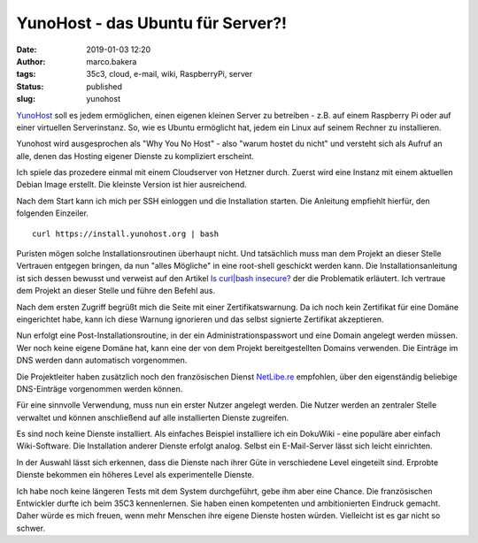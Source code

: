 YunoHost - das Ubuntu für Server?!
==================================
:date: 2019-01-03 12:20
:author: marco.bakera
:tags: 35c3, cloud, e-mail, wiki, RaspberryPi, server
:status: published
:slug: yunohost

`YunoHost <http://yunohost.org/>`_ soll es jedem ermöglichen, einen eigenen
kleinen Server zu betreiben - z.B. auf einem Raspberry Pi oder auf einer 
virtuellen Serverinstanz. So, wie es Ubuntu ermöglicht hat, jedem ein Linux
auf seinem Rechner zu installieren.

Yunohost wird ausgesprochen als "Why You No Host" - 
also "warum hostet du nicht" und versteht sich als Aufruf an alle, denen
das Hosting eigener Dienste zu kompliziert erscheint.

Ich spiele das prozedere einmal mit einem Cloudserver von Hetzner durch. 
Zuerst wird eine Instanz mit einem aktuellen Debian Image erstellt. 
Die kleinste Version ist hier ausreichend.

.. image:: {filename}images/2019/yunohost1.gif
   :alt: Start eines Hetzner-Servers

Nach dem Start kann ich mich per SSH einloggen und die Installation starten.
Die Anleitung empfiehlt hierfür, den folgenden Einzeiler.

::

    curl https://install.yunohost.org | bash

Puristen mögen solche Installationsroutinen überhaupt nicht. Und tatsächlich
muss man dem Projekt an dieser Stelle Vertrauen entgegen bringen, da nun 
"alles Mögliche" in eine root-shell geschickt werden kann. Die 
Installationsanleitung ist sich dessen bewusst und verweist auf den Artikel 
`Is curl|bash insecure? <https://sandstorm.io/news/2015-09-24-is-curl-bash-insecure-pgp-verified-install>`_
der die Problematik erläutert. Ich vertraue dem Projekt an dieser Stelle
und führe den Befehl aus.

Nach dem ersten Zugriff begrüßt mich die Seite mit einer Zertifikatswarnung. 
Da ich noch kein Zertifikat für eine Domäne eingerichtet habe, kann ich diese
Warnung ignorieren und das selbst signierte Zertifikat akzeptieren.

.. image:: {filename}images/2019/yunohost2.gif
   :alt: erster Zugriff

Nun erfolgt eine Post-Installationsroutine, in der ein Administrationspasswort und 
eine Domain angelegt werden müssen. Wer noch keine eigene Domäne hat, kann 
eine der von dem Projekt bereitgestellten Domains verwenden. Die Einträge im DNS
werden dann automatisch vorgenommen.

Die Projektleiter haben zusätzlich noch den französischen Dienst 
`NetLibe.re <http://netlib.re/>`_ empfohlen,
über den eigenständig beliebige DNS-Einträge vorgenommen werden können.

.. image:: {filename}images/2019/yunohost3.gif
   :alt: Post Installation

Für eine sinnvolle Verwendung, muss nun ein erster Nutzer angelegt werden. Die Nutzer
werden an zentraler Stelle verwaltet und können anschließend auf alle installierten 
Dienste zugreifen.

.. image:: {filename}images/2019/yunohost4.gif
   :alt: Benutzer anlegen

Es sind noch keine Dienste installiert. Als einfaches Beispiel installiere ich ein
DokuWiki - eine populäre aber einfach Wiki-Software. Die Installation anderer Dienste
erfolgt analog. Selbst ein E-Mail-Server lässt sich leicht einrichten. 

In der Auswahl lässt sich erkennen, dass die Dienste nach ihrer Güte in 
verschiedene Level eingeteilt sind. Erprobte Dienste bekommen ein höheres Level als
experimentelle Dienste.

.. image:: {filename}images/2019/yunohost5.gif
   :alt: Applikation installieren

Ich habe noch keine längeren Tests mit dem System durchgeführt, gebe ihm aber 
eine Chance. Die französischen Entwickler durfte ich beim 35C3 kennenlernen. Sie 
haben einen kompetenten und ambitionierten Eindruck gemacht. Daher würde es mich
freuen, wenn mehr Menschen ihre eigene Dienste hosten würden. Vielleicht ist
es gar nicht so schwer.
